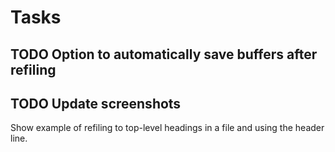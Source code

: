 
* Tasks

** TODO Option to automatically save buffers after refiling

** TODO Update screenshots

Show example of refiling to top-level headings in a file and using the header line.
